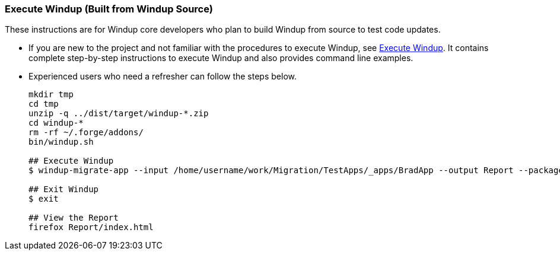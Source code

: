 [[Dev-Execute-Windup-Built-from-Source]]
=== Execute Windup (Built from Windup Source)

These instructions are for Windup core developers who plan to build Windup from source to test code updates. 

* If you are new to the project and not familiar with the procedures to execute Windup, see link:Execute-Windup[Execute Windup]. It contains complete step-by-step instructions to execute Windup and also provides command line examples.

* Experienced users who need a refresher can follow the steps below.
+
------------------
mkdir tmp
cd tmp
unzip -q ../dist/target/windup-*.zip
cd windup-*
rm -rf ~/.forge/addons/
bin/windup.sh

## Execute Windup
$ windup-migrate-app --input /home/username/work/Migration/TestApps/_apps/BradApp --output Report --packages org com net

## Exit Windup
$ exit

## View the Report
firefox Report/index.html
------------------

////
I believe the following is obsolete
==== Execute Windup as an Installed Forge Add-on

------------------
## Install Forge
wget -O forge.zip https://repository.jboss.org/nexus/service/local/repositories/releases/content/org/jboss/forge/forge-distribution/2.12.0.Final/forge-distribution-2.12.0.Final-offline.zip
unzip forge.zip
mv forge-distribution-2.12.0.Final Forge

## Configure Forge and Install Windup
export FORGE_HOME=./Forge/
export PATH=$PATH:$FORGE_HOME/bin
rm -rf ~/.forge/addons/
forge -b --install org.jboss.windup:ui,2.0.0-SNAPSHOT
forge -b --install org.jboss.windup.rules.apps:rules-java,2.0.0-SNAPSHOT
forge -b --install org.jboss.windup.rules.apps:rules-java-ee,2.0.0-SNAPSHOT

## Start Forge
forge

## Execute Windup
$ windup-migrate-app --input /home/username/work/Migration/TestApps/_apps/BradApp --output Report --packages org com net

## Exit forge
$ exit

## View the Report
firefox Report/index.html
------------------
////
